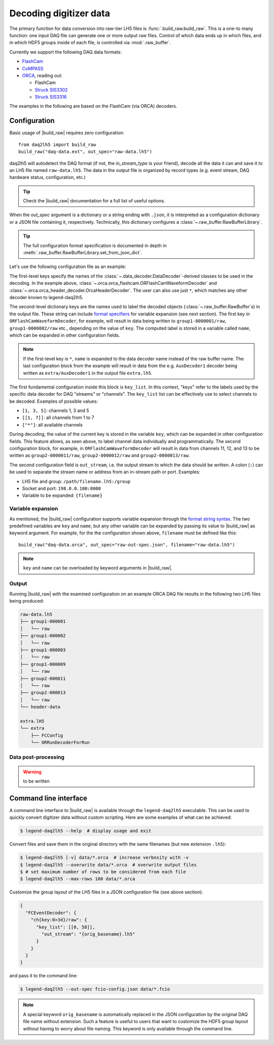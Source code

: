 Decoding digitizer data
=======================

The primary function for data conversion into raw-tier LH5 files is
:func:`.build_raw.build_raw`. This is a one-to many function: one input DAQ
file can generate one or more output raw files. Control of which data ends up
in which files, and in which HDF5 groups inside of each file, is controlled via
:mod:`.raw_buffer`.

Currently we support the following DAQ data formats:

* `FlashCam <https://www.mizzi-computer.de/home>`_
* `CoMPASS <https://www.caen.it/products/compass>`_
* `ORCA <https://github.com/unc-enap/Orca>`_, reading out:

  - FlashCam
  - `Struck SIS3302 <https://www.struck.de/sis3302.htm>`_
  - `Struck SIS3316 <https://www.struck.de/sis3316.html>`_

The examples in the following are based on the FlashCam (via ORCA) decoders.

Configuration
-------------

Basic usage of |build_raw| requires zero configuration: ::

    from daq2lh5 import build_raw
    build_raw("daq-data.ext", out_spec="raw-data.lh5")

daq2lh5 will autodetect the DAQ format (if not, the *in_stream_type* is your
friend), decode all the data it can and save it to an LH5 file named
``raw-data.lh5``. The data in the output file is organized by record types
(e.g.  event stream, DAQ hardware status, configuration, etc.)

.. tip::
   Check the |build_raw| documentation for a full list of useful options.

When the *out_spec* argument is a dictionary or a string ending with ``.json``,
it is interpreted as a configuration dictionary or a JSON file containing it,
respectively. Technically, this dictionary configures a
:class:`~.raw_buffer.RawBufferLibrary`.

.. tip::
   The full configuration format specification is documented in depth in
   :meth:`.raw_buffer.RawBufferLibrary.set_from_json_dict`.

Let's use the following configuration file as an example:

.. code-block::
   :caption: ``raw-out-spec.json``
   :linenos:

    {
      "ORFlashCamWaveformDecoder" : {
        "group1-{key:07d}/raw" : {
          "key_list" : [[1, 3], 9],
          "out_stream" : "{filename}"
        },
        "group2-{key:07d}/raw" : {
          "key_list" : [[11, 13]],
          "out_stream" : "{filename}"
        }
      },
      "OrcaHeaderDecoder" : {
        "header-data" : {
          "key_list" : ["*"],
          "out_stream" : "{filename}"
        }
      },
      "*" : {
        "extra/{name}" : {
          "key_list" : ["*"],
          "out_stream" : "extra.lh5"
        }
      }
    }

The first-level keys specify the names of the
:class:`~.data_decoder.DataDecoder`-derived classes to be used in the
decoding. In the example above,
:class:`~.orca.orca_flashcam.ORFlashCamWaveformDecoder` and
:class:`~.orca.orca_header_decoder.OrcaHeaderDecoder`. The user can also use just
``*``, which matches any other decoder known to legend-daq2lh5.

The second-level dictionary keys are the names used to label the decoded
objects (:class:`~.raw_buffer.RawBuffer`\ s) in the output file. These
string can include `format specifiers
<https://docs.python.org/3/library/string.html#format-string-syntax>`_ for
variable expansion (see next section). The first key in
``ORFlashCamWaveformDecoder``, for example, will result in data being written
to ``group1-0000001/raw``, ``group1-0000002/raw`` etc., depending on the value
of ``key``. The computed label is stored in a variable called ``name``, which
can be expanded in other configuration fields.

.. note::
   If the first-level key is ``*``, ``name`` is expanded to the data decoder
   name instead of the raw buffer name. The last configuration block from the
   example will result in data from the e.g. ``AuxDecoder1`` decoder being
   written as ``extra/AuxDecoder1`` in the output file ``extra.lh5``.

The first fundamental configuration inside this block is ``key_list``. In this
context, "keys" refer to the labels used by the specific data decoder for
DAQ "streams" or "channels". The ``key_list`` list can be effectively use to
select channels to be decoded. Examples of possible values:

- ``[1, 3, 5]``: channels 1, 3 and 5
- ``[[1, 7]]``: all channels from 1 to 7
- ``["*"]``: all available channels

During decoding, the value of the current key is stored in the variable
``key``, which can be expanded in other configuration fields. This feature
allows, as seen above, to label channel data individually and programmatically.
The second configuration block, for example, in ``ORFlashCamWaveformDecoder``
will result in data from channels 11, 12, and 13 to be written as
``group2-0000011/raw``, ``group2-0000012/raw`` and ``group2-0000013/raw``.

The second configuration field is ``out_stream``, i.e. the output stream to
which the data should be written. A colon (``:``) can be used to separate the
stream name or address from an in-stream path or port. Examples:

- LH5 file and group: ``/path/filename.lh5:/group``
- Socket and port: ``198.0.0.100:8000``
- Variable to be expanded: ``{filename}``

Variable expansion
^^^^^^^^^^^^^^^^^^

As mentioned, the |build_raw| configuration supports variable expansion through
the `format string syntax
<https://docs.python.org/3/library/string.html#format-string-syntax>`_. The two
predefined variables are ``key`` and ``name``, but any other variable can be
expanded by passing its value to |build_raw| as keyword argument. For example,
for the the configuration shown above, ``filename`` must be defined like this: ::

    build_raw("daq-data.orca", out_spec="raw-out-spec.json", filename="raw-data.lh5")

.. note::
   ``key`` and ``name`` can be overloaded by keyword arguments in |build_raw|.

Output
^^^^^^

Running |build_raw| with the examined configuration on an example ORCA DAQ file
results in the following two LH5 files being produced:

.. code-block:: none

   raw-data.lh5
   ├── group1-000001
   │   └── raw
   ├── group1-000002
   │   └── raw
   ├── group1-000003
   │   └── raw
   ├── group1-000009
   │   └── raw
   ├── group2-000011
   │   └── raw
   ├── group2-000013
   │   └── raw
   └── header-data

   extra.lH5
   └── extra
       ├── FCConfig
       └── ORRunDecoderForRun

Data post-processing
^^^^^^^^^^^^^^^^^^^^

.. warning::
   to be written

Command line interface
----------------------

A command line interface to |build_raw| is available through the
``legend-daq2lh5`` executable. This can be used to quickly convert digitizer
data without custom scripting. Here are some examples of what can be achieved:

.. code-block:: console

    $ legend-daq2lh5 --help  # display usage and exit

Convert files and save them in the original directory with the same filenames
(but new extension ``.lh5``):

.. code-block:: console

    $ legend-daq2lh5 [-v] data/*.orca  # increase verbosity with -v
    $ legend-daq2lh5 --overwrite data/*.orca  # overwrite output files
    $ # set maximum number of rows to be considered from each file
    $ legend-daq2lh5 --max-rows 100 data/*.orca

Customize the group layout of the LH5 files in a JSON configuration file (see
above section):

.. code-block:: json

  {
    "FCEventDecoder": {
      "ch{key:0>3d}/raw": {
        "key_list": [[0, 58]],
          "out_stream": "{orig_basename}.lh5"
        }
      }
    }
  }

and pass it to the command line:

.. code-block:: console

    $ legend-daq2lh5 --out-spec fcio-config.json data/*.fcio

.. note::
   A special keyword ``orig_basename`` is automatically replaced in the JSON
   configuration by the original DAQ file name without extension. Such a
   feature is useful to users that want to customize the HDF5 group layout
   without having to worry about file naming. This keyword is only available
   through the command line.

.. seealso::
   See |build_raw| and ``legend-daq2lh5 --help`` for a full list of
   conversion options.

.. |build_raw| replace:: :func:`~.build_raw.build_raw`
